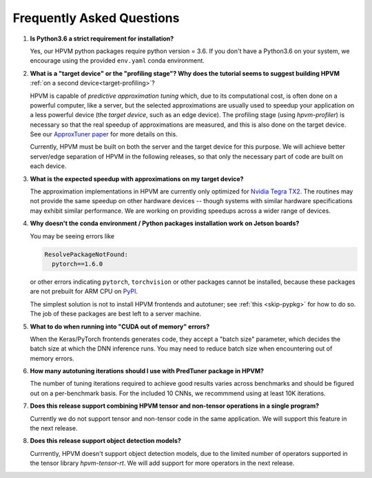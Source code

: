 Frequently Asked Questions
==========================

#. **Is Python3.6 a strict requirement for installation?**

   Yes, our HPVM python packages require python version = 3.6.
   If you don't have a Python3.6 on your system, we encourage using the provided ``env.yaml`` conda environment.

#. **What is a "target device" or the "profiling stage"?
   Why does the tutorial seems to suggest building HPVM** :ref:`on a second device<target-profiling>`?

   HPVM is capable of *predictive approximation tuning* which, due to its computational cost,
   is often done on a powerful computer, like a server,
   but the selected approximations are usually used to speedup your application
   on a less powerful device (the *target device*, such as an edge device).
   The profiling stage (using `hpvm-profiler`) is necessary so that the real speedup of approximations are measured,
   and this is also done on the target device.
   See our `ApproxTuner paper <https://dl.acm.org/doi/10.1145/3437801.3446108>`_ for more details on this.

   Currently, HPVM must be built on both the server and the target device for this purpose.
   We will achieve better server/edge separation of HPVM in the following releases,
   so that only the necessary part of code are built on each device.

#. **What is the expected speedup with approximations on my target device?**

   The approximation implementations in HPVM are currently only optimized for
   `Nvidia Tegra TX2 <https://developer.nvidia.com/embedded/jetson-tx2>`_.
   The routines may not provide the same speedup on other hardware devices --
   though systems with similar hardware specifications may exhibit similar performance.
   We are working on providing speedups across a wider range of devices.

#. **Why doesn't the conda environment / Python packages installation work on Jetson boards?**

   You may be seeing errors like 

   .. code-block:: text

      ResolvePackageNotFound:
        pytorch==1.6.0

   or other errors indicating ``pytorch``, ``torchvision`` or other packages cannot be installed,
   because these packages are not prebuilt for ARM CPU on `PyPI <https://pypi.org/>`_.

   The simplest solution is not to install HPVM frontends and autotuner;
   see :ref:`this <skip-pypkg>` for how to do so.
   The job of these packages are best left to a server machine.

#. **What to do when running into "CUDA out of memory" errors?**

   When the Keras/PyTorch frontends generates code, they accept a "batch size" parameter,
   which decides the batch size at which the DNN inference runs.
   You may need to reduce batch size when encountering out of memory errors.

#. **How many autotuning iterations should I use with PredTuner package in HPVM?**

   The number of tuning iterations required to achieve good results varies across benchmarks
   and should be figured out on a per-benchmark basis.
   For the included 10 CNNs, we recommmend using at least 10K iterations.

#. **Does this release support combining HPVM tensor and non-tensor operations in a single program?**

   Currently we do not support tensor and non-tensor code in the same application.
   We will support this feature in the next release.

#. **Does this release support object detection models?** 

   Currrently, HPVM doesn't support object detection models,
   due to the limited number of operators supported in the tensor library `hpvm-tensor-rt`.
   We will add support for more operators in the next release.
